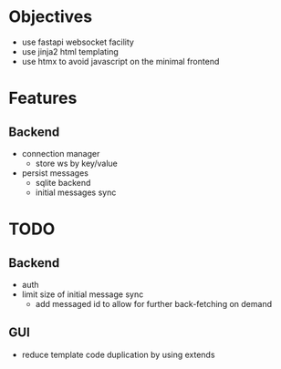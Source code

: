 * Objectives
  - use fastapi websocket facility
  - use jinja2 html templating
  - use htmx to avoid javascript on the minimal frontend

* Features
** Backend
   - connection manager
     - store ws by key/value
   - persist messages
     - sqlite backend
     - initial messages sync

* TODO
** Backend
   - auth
   - limit size of initial message sync
     - add messaged id to allow for further back-fetching on demand
** GUI
   - reduce template code duplication by using extends
